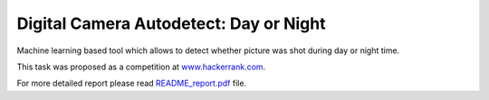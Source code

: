 Digital Camera Autodetect: Day or Night
========================================

Machine learning based tool which allows to detect whether picture was shot during day or night time.

This task was proposed as a competition at `www.hackerrank.com <https://www.hackerrank.com/challenges/digital-camera-day-or-night>`_.

For more detailed report please read `README_report.pdf <https://github.com/luchko/digital-camera-day-or-night/blob/master/README_report.pdf>`_ file.

